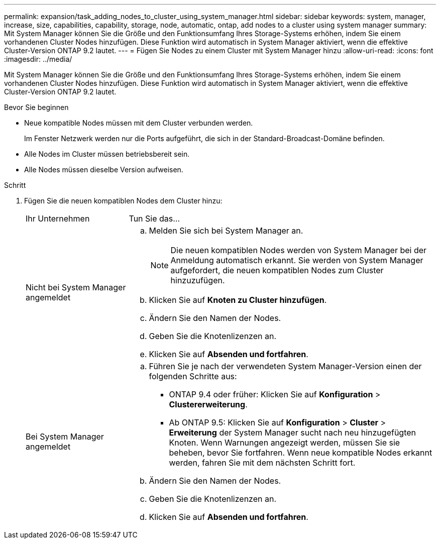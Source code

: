 ---
permalink: expansion/task_adding_nodes_to_cluster_using_system_manager.html 
sidebar: sidebar 
keywords: system, manager, increase, size, capabilities, capability, storage, node, automatic, ontap, add nodes to a cluster using system manager 
summary: Mit System Manager können Sie die Größe und den Funktionsumfang Ihres Storage-Systems erhöhen, indem Sie einem vorhandenen Cluster Nodes hinzufügen. Diese Funktion wird automatisch in System Manager aktiviert, wenn die effektive Cluster-Version ONTAP 9.2 lautet. 
---
= Fügen Sie Nodes zu einem Cluster mit System Manager hinzu
:allow-uri-read: 
:icons: font
:imagesdir: ../media/


[role="lead"]
Mit System Manager können Sie die Größe und den Funktionsumfang Ihres Storage-Systems erhöhen, indem Sie einem vorhandenen Cluster Nodes hinzufügen. Diese Funktion wird automatisch in System Manager aktiviert, wenn die effektive Cluster-Version ONTAP 9.2 lautet.

.Bevor Sie beginnen
* Neue kompatible Nodes müssen mit dem Cluster verbunden werden.
+
Im Fenster Netzwerk werden nur die Ports aufgeführt, die sich in der Standard-Broadcast-Domäne befinden.

* Alle Nodes im Cluster müssen betriebsbereit sein.
* Alle Nodes müssen dieselbe Version aufweisen.


.Schritt
. Fügen Sie die neuen kompatiblen Nodes dem Cluster hinzu:
+
[cols="1,3"]
|===


| Ihr Unternehmen | Tun Sie das... 


 a| 
Nicht bei System Manager angemeldet
 a| 
.. Melden Sie sich bei System Manager an.
+
[NOTE]
====
Die neuen kompatiblen Nodes werden von System Manager bei der Anmeldung automatisch erkannt. Sie werden von System Manager aufgefordert, die neuen kompatiblen Nodes zum Cluster hinzuzufügen.

====
.. Klicken Sie auf *Knoten zu Cluster hinzufügen*.
.. Ändern Sie den Namen der Nodes.
.. Geben Sie die Knotenlizenzen an.
.. Klicken Sie auf *Absenden und fortfahren*.




 a| 
Bei System Manager angemeldet
 a| 
.. Führen Sie je nach der verwendeten System Manager-Version einen der folgenden Schritte aus:
+
*** ONTAP 9.4 oder früher: Klicken Sie auf *Konfiguration* > *Clustererweiterung*.
*** Ab ONTAP 9.5: Klicken Sie auf *Konfiguration* > *Cluster* > *Erweiterung* der System Manager sucht nach neu hinzugefügten Knoten. Wenn Warnungen angezeigt werden, müssen Sie sie beheben, bevor Sie fortfahren. Wenn neue kompatible Nodes erkannt werden, fahren Sie mit dem nächsten Schritt fort.


.. Ändern Sie den Namen der Nodes.
.. Geben Sie die Knotenlizenzen an.
.. Klicken Sie auf *Absenden und fortfahren*.


|===


